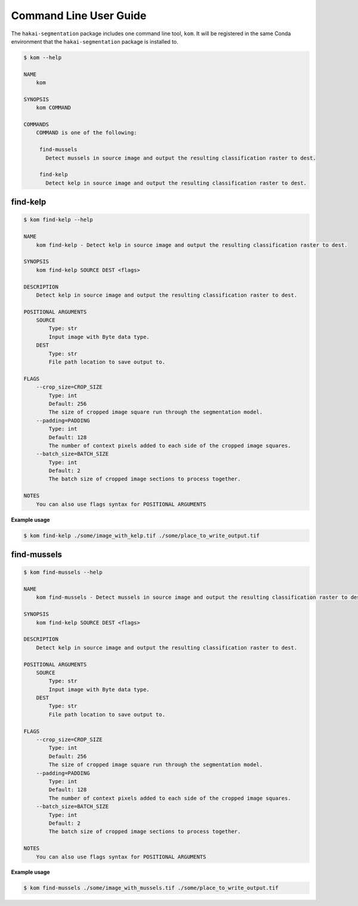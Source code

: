 Command Line User Guide
=======================

The ``hakai-segmentation`` package includes one command line tool, ``kom``. It will be registered in the same Conda environment
that the ``hakai-segmentation`` package is installed to.

.. code-block:: console

    $ kom --help

    NAME
        kom

    SYNOPSIS
        kom COMMAND

    COMMANDS
        COMMAND is one of the following:

         find-mussels
           Detect mussels in source image and output the resulting classification raster to dest.

         find-kelp
           Detect kelp in source image and output the resulting classification raster to dest.

find-kelp
---------

.. code-block:: console

    $ kom find-kelp --help

    NAME
        kom find-kelp - Detect kelp in source image and output the resulting classification raster to dest.

    SYNOPSIS
        kom find-kelp SOURCE DEST <flags>

    DESCRIPTION
        Detect kelp in source image and output the resulting classification raster to dest.

    POSITIONAL ARGUMENTS
        SOURCE
            Type: str
            Input image with Byte data type.
        DEST
            Type: str
            File path location to save output to.

    FLAGS
        --crop_size=CROP_SIZE
            Type: int
            Default: 256
            The size of cropped image square run through the segmentation model.
        --padding=PADDING
            Type: int
            Default: 128
            The number of context pixels added to each side of the cropped image squares.
        --batch_size=BATCH_SIZE
            Type: int
            Default: 2
            The batch size of cropped image sections to process together.

    NOTES
        You can also use flags syntax for POSITIONAL ARGUMENTS

**Example usage**

.. code-block:: console

    $ kom find-kelp ./some/image_with_kelp.tif ./some/place_to_write_output.tif


find-mussels
------------

.. code-block:: console

    $ kom find-mussels --help

    NAME
        kom find-mussels - Detect mussels in source image and output the resulting classification raster to dest.

    SYNOPSIS
        kom find-kelp SOURCE DEST <flags>

    DESCRIPTION
        Detect kelp in source image and output the resulting classification raster to dest.

    POSITIONAL ARGUMENTS
        SOURCE
            Type: str
            Input image with Byte data type.
        DEST
            Type: str
            File path location to save output to.

    FLAGS
        --crop_size=CROP_SIZE
            Type: int
            Default: 256
            The size of cropped image square run through the segmentation model.
        --padding=PADDING
            Type: int
            Default: 128
            The number of context pixels added to each side of the cropped image squares.
        --batch_size=BATCH_SIZE
            Type: int
            Default: 2
            The batch size of cropped image sections to process together.

    NOTES
        You can also use flags syntax for POSITIONAL ARGUMENTS


**Example usage**

.. code-block:: console

    $ kom find-mussels ./some/image_with_mussels.tif ./some/place_to_write_output.tif